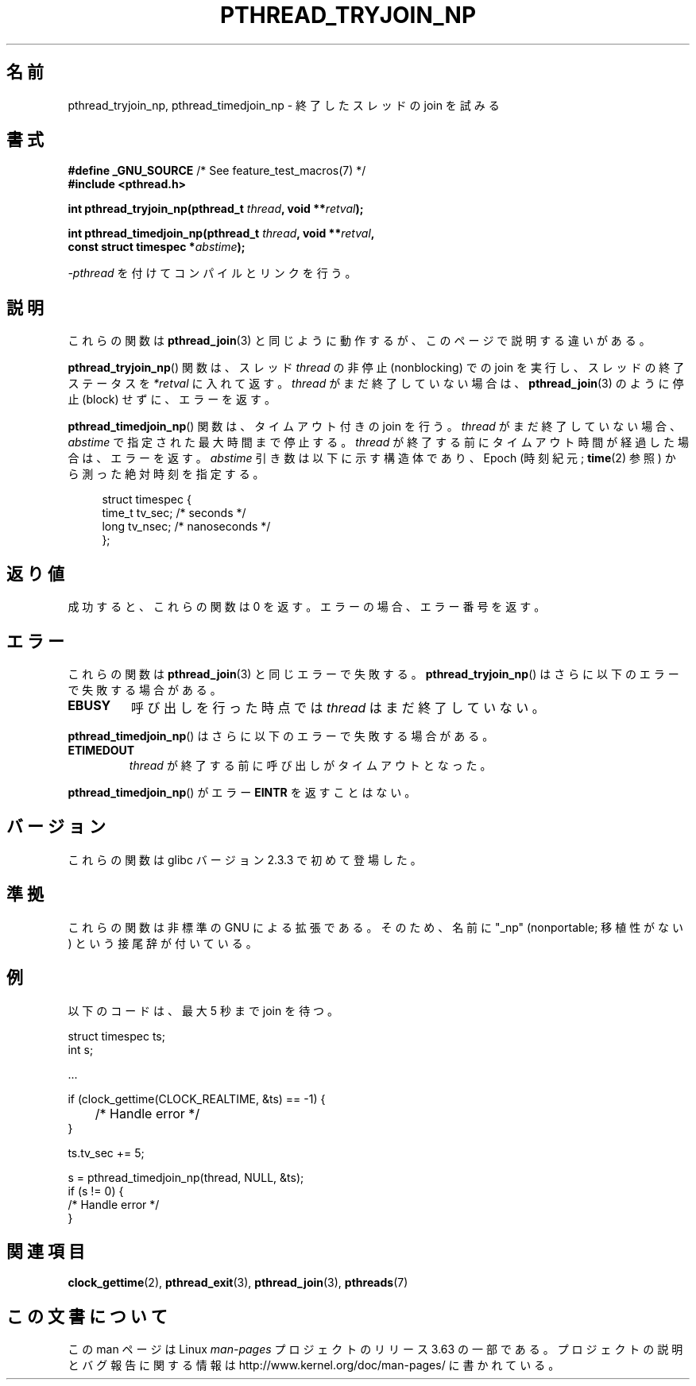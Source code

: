.\" Copyright (c) 2008 Linux Foundation, written by Michael Kerrisk
.\"     <mtk.manpages@gmail.com>
.\"
.\" %%%LICENSE_START(VERBATIM)
.\" Permission is granted to make and distribute verbatim copies of this
.\" manual provided the copyright notice and this permission notice are
.\" preserved on all copies.
.\"
.\" Permission is granted to copy and distribute modified versions of this
.\" manual under the conditions for verbatim copying, provided that the
.\" entire resulting derived work is distributed under the terms of a
.\" permission notice identical to this one.
.\"
.\" Since the Linux kernel and libraries are constantly changing, this
.\" manual page may be incorrect or out-of-date.  The author(s) assume no
.\" responsibility for errors or omissions, or for damages resulting from
.\" the use of the information contained herein.  The author(s) may not
.\" have taken the same level of care in the production of this manual,
.\" which is licensed free of charge, as they might when working
.\" professionally.
.\"
.\" Formatted or processed versions of this manual, if unaccompanied by
.\" the source, must acknowledge the copyright and authors of this work.
.\" %%%LICENSE_END
.\"
.\"*******************************************************************
.\"
.\" This file was generated with po4a. Translate the source file.
.\"
.\"*******************************************************************
.\"
.\" Japanese Version Copyright (c) 2012  Akihiro MOTOKI
.\"         all rights reserved.
.\" Translated 2012-05-04, Akihiro MOTOKI <amotoki@gmail.com>
.\"
.TH PTHREAD_TRYJOIN_NP 3 2010\-09\-10 Linux "Linux Programmer's Manual"
.SH 名前
pthread_tryjoin_np, pthread_timedjoin_np \- 終了したスレッドの join を
試みる
.SH 書式
.nf
\fB#define _GNU_SOURCE\fP             /* See feature_test_macros(7) */
\fB#include <pthread.h>\fP

\fBint pthread_tryjoin_np(pthread_t \fP\fIthread\fP\fB, void **\fP\fIretval\fP\fB);\fP

\fBint pthread_timedjoin_np(pthread_t \fP\fIthread\fP\fB, void **\fP\fIretval\fP\fB,\fP
\fB                         const struct timespec *\fP\fIabstime\fP\fB);\fP
.fi
.sp
\fI\-pthread\fP を付けてコンパイルとリンクを行う。
.SH 説明
これらの関数は \fBpthread_join\fP(3) と同じように動作するが、
このページで説明する違いがある。

\fBpthread_tryjoin_np\fP() 関数は、スレッド \fIthread\fP の非停止
(nonblocking) での join を実行し、スレッドの終了ステータスを
\fI*retval\fP に入れて返す。\fIthread\fP がまだ終了していない場合は、
\fBpthread_join\fP(3) のように停止 (block) せずに、エラーを返す。

\fBpthread_timedjoin_np\fP() 関数は、タイムアウト付きの join を行う。
\fIthread\fP がまだ終了していない場合、 \fIabstime\fP で指定された最大時間
まで停止する。 \fIthread\fP が終了する前にタイムアウト時間が経過した場合は、
エラーを返す。\fIabstime\fP 引き数は以下に示す構造体であり、
Epoch (時刻紀元; \fBtime\fP(2) 参照) から測った絶対時刻を指定する。

.in +4n
.nf
struct timespec {
    time_t tv_sec;     /* seconds */
    long   tv_nsec;    /* nanoseconds */
};
.fi
.in
.SH 返り値
成功すると、これらの関数は 0 を返す。
エラーの場合、エラー番号を返す。
.SH エラー
これらの関数は \fBpthread_join\fP(3) と同じエラーで失敗する。
\fBpthread_tryjoin_np\fP() はさらに以下のエラーで失敗する場合がある。
.TP 
\fBEBUSY\fP
呼び出しを行った時点では \fIthread\fP はまだ終了していない。
.PP
\fBpthread_timedjoin_np\fP() はさらに以下のエラーで失敗する場合がある。
.TP 
\fBETIMEDOUT\fP
\fIthread\fP が終了する前に呼び出しがタイムアウトとなった。
.PP
\fBpthread_timedjoin_np\fP() がエラー \fBEINTR\fP を返すことはない。
.SH バージョン
これらの関数は glibc バージョン 2.3.3 で初めて登場した。
.SH 準拠
これらの関数は非標準の GNU による拡張である。
そのため、名前に "_np" (nonportable; 移植性がない) という接尾辞が
付いている。
.SH 例
以下のコードは、最大 5 秒まで join を待つ。

.nf
    struct timespec ts;
    int s;

    ...

    if (clock_gettime(CLOCK_REALTIME, &ts) == \-1) {
	/* Handle error */
    }

    ts.tv_sec += 5;

    s = pthread_timedjoin_np(thread, NULL, &ts);
    if (s != 0) {
        /* Handle error */
    }
.fi
.SH 関連項目
\fBclock_gettime\fP(2), \fBpthread_exit\fP(3), \fBpthread_join\fP(3), \fBpthreads\fP(7)
.SH この文書について
この man ページは Linux \fIman\-pages\fP プロジェクトのリリース 3.63 の一部
である。プロジェクトの説明とバグ報告に関する情報は
http://www.kernel.org/doc/man\-pages/ に書かれている。

